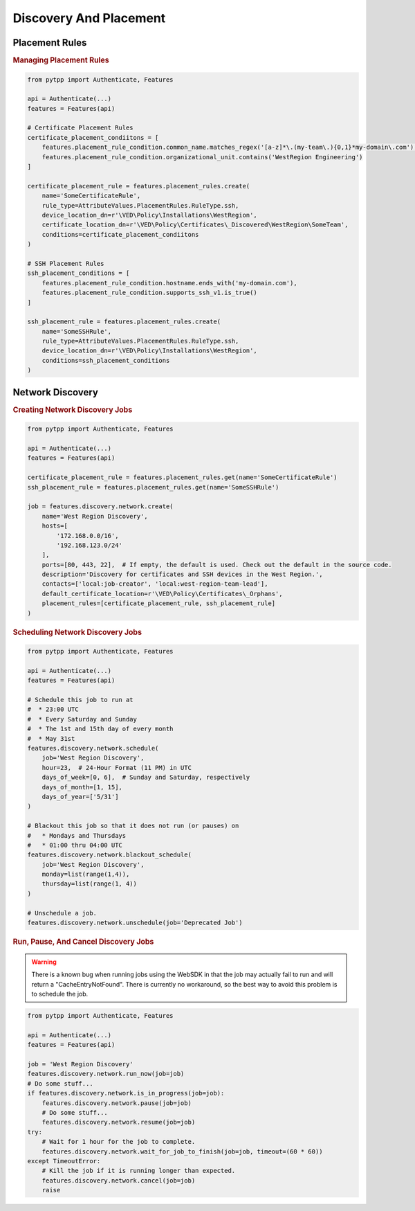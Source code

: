 Discovery And Placement
=======================

Placement Rules
---------------

.. rubric:: Managing Placement Rules
.. code-block:: python

    from pytpp import Authenticate, Features

    api = Authenticate(...)
    features = Features(api)

    # Certificate Placement Rules
    certificate_placement_condiitons = [
        features.placement_rule_condition.common_name.matches_regex('[a-z]*\.(my-team\.){0,1}*my-domain\.com'),
        features.placement_rule_condition.organizational_unit.contains('WestRegion Engineering')
    ]

    certificate_placement_rule = features.placement_rules.create(
        name='SomeCertificateRule',
        rule_type=AttributeValues.PlacementRules.RuleType.ssh,
        device_location_dn=r'\VED\Policy\Installations\WestRegion',
        certificate_location_dn=r'\VED\Policy\Certificates\_Discovered\WestRegion\SomeTeam',
        conditions=certificate_placement_condiitons
    )

    # SSH Placement Rules
    ssh_placement_conditions = [
        features.placement_rule_condition.hostname.ends_with('my-domain.com'),
        features.placement_rule_condition.supports_ssh_v1.is_true()
    ]

    ssh_placement_rule = features.placement_rules.create(
        name='SomeSSHRule',
        rule_type=AttributeValues.PlacementRules.RuleType.ssh,
        device_location_dn=r'\VED\Policy\Installations\WestRegion',
        conditions=ssh_placement_conditions
    )

Network Discovery
-----------------

.. rubric:: Creating Network Discovery Jobs
.. code-block:: python

    from pytpp import Authenticate, Features

    api = Authenticate(...)
    features = Features(api)

    certificate_placement_rule = features.placement_rules.get(name='SomeCertificateRule')
    ssh_placement_rule = features.placement_rules.get(name='SomeSSHRule')

    job = features.discovery.network.create(
        name='West Region Discovery',
        hosts=[
            '172.168.0.0/16',
            '192.168.123.0/24'
        ],
        ports=[80, 443, 22],  # If empty, the default is used. Check out the default in the source code.
        description='Discovery for certificates and SSH devices in the West Region.',
        contacts=['local:job-creator', 'local:west-region-team-lead'],
        default_certificate_location=r'\VED\Policy\Certificates\_Orphans',
        placement_rules=[certificate_placement_rule, ssh_placement_rule]
    )

.. rubric:: Scheduling Network Discovery Jobs
.. code-block:: python

    from pytpp import Authenticate, Features

    api = Authenticate(...)
    features = Features(api)

    # Schedule this job to run at
    #  * 23:00 UTC
    #  * Every Saturday and Sunday
    #  * The 1st and 15th day of every month
    #  * May 31st
    features.discovery.network.schedule(
        job='West Region Discovery',
        hour=23,  # 24-Hour Format (11 PM) in UTC
        days_of_week=[0, 6],  # Sunday and Saturday, respectively
        days_of_month=[1, 15],
        days_of_year=['5/31']
    )

    # Blackout this job so that it does not run (or pauses) on
    #   * Mondays and Thursdays
    #   * 01:00 thru 04:00 UTC
    features.discovery.network.blackout_schedule(
        job='West Region Discovery',
        monday=list(range(1,4)),
        thursday=list(range(1, 4))
    )

    # Unschedule a job.
    features.discovery.network.unschedule(job='Deprecated Job')

.. rubric:: Run, Pause, And Cancel Discovery Jobs

.. warning::
    There is a known bug when running jobs using the WebSDK in that the job may actually fail to
    run and will return a "CacheEntryNotFound". There is currently no workaround, so the best
    way to avoid this problem is to schedule the job.

.. code-block:: python

    from pytpp import Authenticate, Features

    api = Authenticate(...)
    features = Features(api)

    job = 'West Region Discovery'
    features.discovery.network.run_now(job=job)
    # Do some stuff...
    if features.discovery.network.is_in_progress(job=job):
        features.discovery.network.pause(job=job)
        # Do some stuff...
        features.discovery.network.resume(job=job)
    try:
        # Wait for 1 hour for the job to complete.
        features.discovery.network.wait_for_job_to_finish(job=job, timeout=(60 * 60))
    except TimeoutError:
        # Kill the job if it is running longer than expected.
        features.discovery.network.cancel(job=job)
        raise
